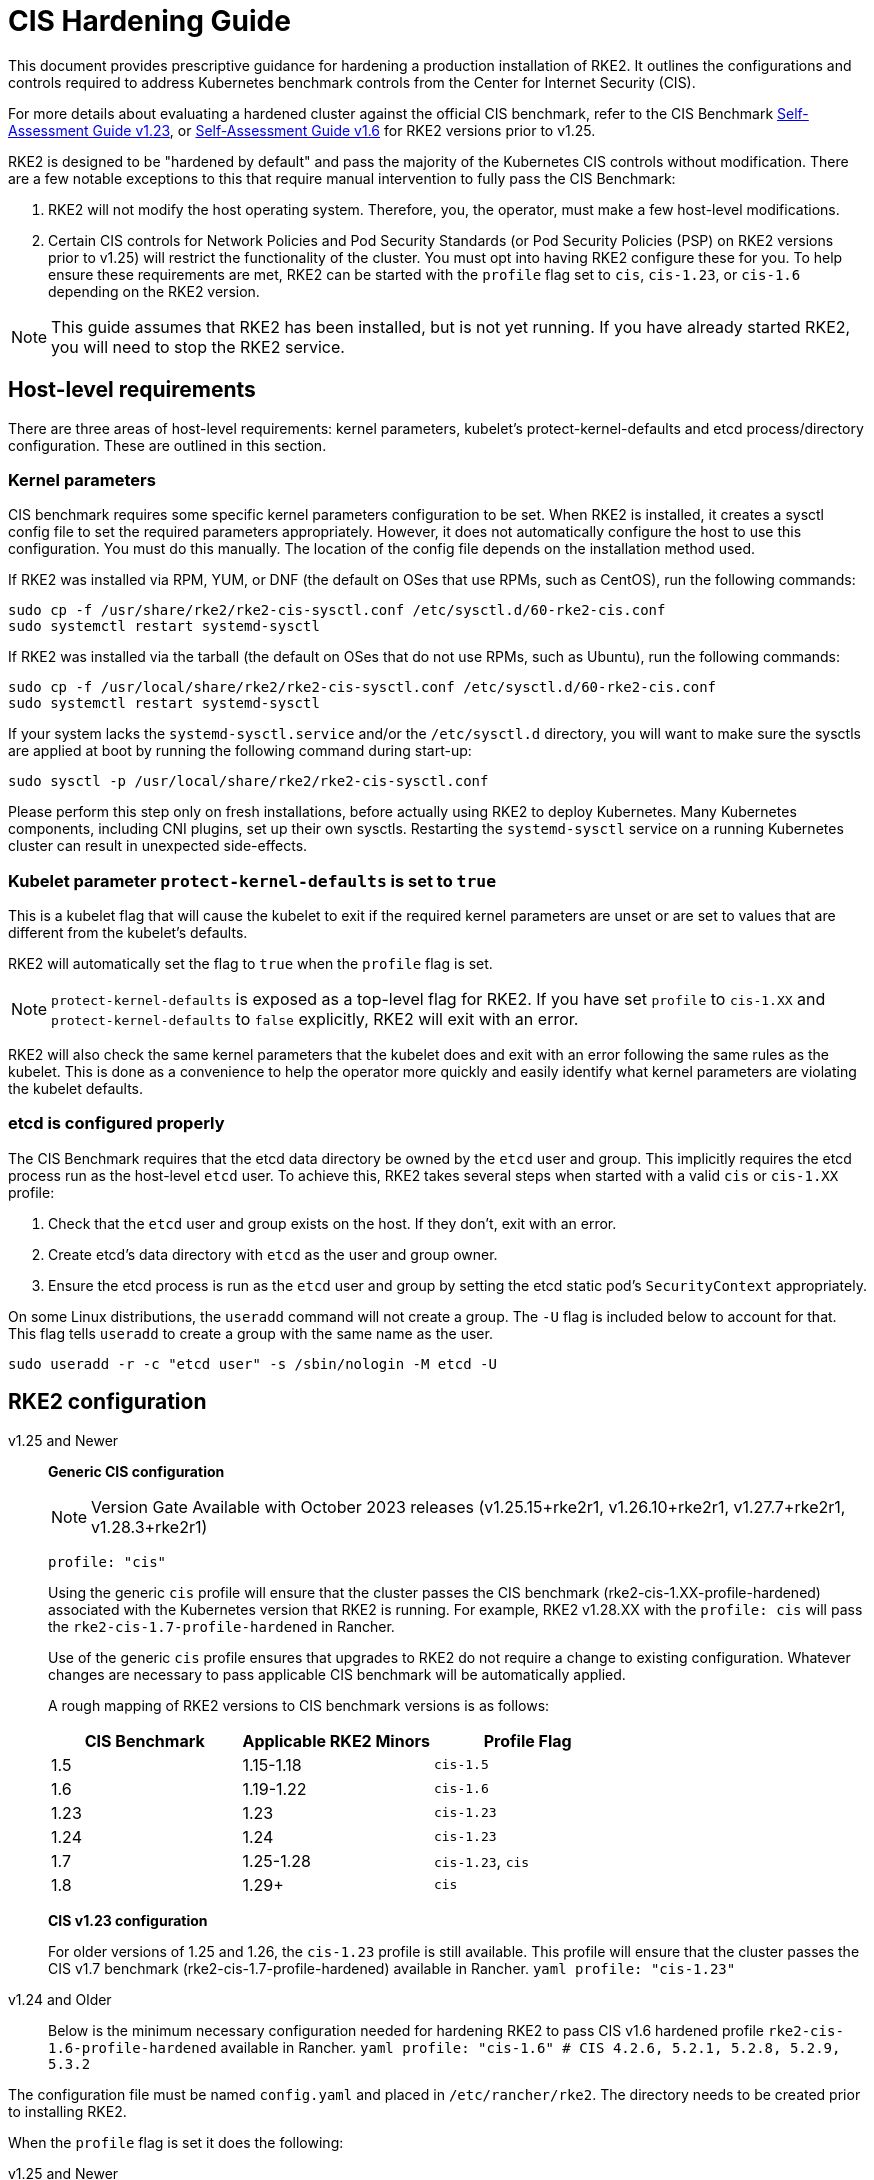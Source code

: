 = CIS Hardening Guide

This document provides prescriptive guidance for hardening a production installation of RKE2. It outlines the configurations and controls required to address Kubernetes benchmark controls from the Center for Internet Security (CIS).

For more details about evaluating a hardened cluster against the official CIS benchmark, refer to the CIS Benchmark xref:./cis_self_assessment123.adoc[Self-Assessment Guide v1.23], or xref:./cis_self_assessment16.adoc[Self-Assessment Guide v1.6] for RKE2 versions prior to v1.25.

RKE2 is designed to be "hardened by default" and pass the majority of the Kubernetes CIS controls without modification. There are a few notable exceptions to this that require manual intervention to fully pass the CIS Benchmark:

. RKE2 will not modify the host operating system. Therefore, you, the operator, must make a few host-level modifications.
. Certain CIS controls for Network Policies and Pod Security Standards (or Pod Security Policies (PSP) on RKE2 versions prior to v1.25) will restrict the functionality of the cluster. You must opt into having RKE2 configure these for you. To help ensure these requirements are met, RKE2 can be started with the `profile` flag set to `cis`, `cis-1.23`, or `cis-1.6` depending on the RKE2 version.

[NOTE]
====
This guide assumes that RKE2 has been installed, but is not yet running. If you have already started RKE2, you will need to stop the RKE2 service.
====

== Host-level requirements

There are three areas of host-level requirements: kernel parameters, kubelet's protect-kernel-defaults and etcd process/directory configuration. These are outlined in this section.

=== Kernel parameters

CIS benchmark requires some specific kernel parameters configuration to be set. When RKE2 is installed, it creates a sysctl config file to set the required parameters appropriately. However, it does not automatically configure the host to use this configuration. You must do this manually. The location of the config file depends on the installation method used.

If RKE2 was installed via RPM, YUM, or DNF (the default on OSes that use RPMs, such as CentOS), run the following commands:

[,bash]
----
sudo cp -f /usr/share/rke2/rke2-cis-sysctl.conf /etc/sysctl.d/60-rke2-cis.conf
sudo systemctl restart systemd-sysctl
----

If RKE2 was installed via the tarball (the default on OSes that do not use RPMs, such as Ubuntu), run the following commands:

[,bash]
----
sudo cp -f /usr/local/share/rke2/rke2-cis-sysctl.conf /etc/sysctl.d/60-rke2-cis.conf
sudo systemctl restart systemd-sysctl
----

If your system lacks the `systemd-sysctl.service` and/or the `/etc/sysctl.d` directory, you will want to make sure the sysctls are applied at boot by running the following command during start-up:

[,bash]
----
sudo sysctl -p /usr/local/share/rke2/rke2-cis-sysctl.conf
----

Please perform this step only on fresh installations, before actually using RKE2 to deploy Kubernetes. Many Kubernetes components, including CNI plugins, set up their own sysctls. Restarting the `systemd-sysctl` service on a running Kubernetes cluster can result in unexpected side-effects.

=== Kubelet parameter `protect-kernel-defaults` is set to `true`

This is a kubelet flag that will cause the kubelet to exit if the required kernel parameters are unset or are set to values that are different from the kubelet's defaults.

RKE2 will automatically set the flag to `true` when the `profile` flag is set.

[NOTE]
====
`protect-kernel-defaults` is exposed as a top-level flag for RKE2. If you have set `profile` to `cis-1.XX` and `protect-kernel-defaults` to `false` explicitly, RKE2 will exit with an error.
====

RKE2 will also check the same kernel parameters that the kubelet does and exit with an error following the same rules as the kubelet. This is done as a convenience to help the operator more quickly and easily identify what kernel parameters are violating the kubelet defaults.

=== etcd is configured properly

The CIS Benchmark requires that the etcd data directory be owned by the `etcd` user and group. This implicitly requires the etcd process run as the host-level `etcd` user. To achieve this, RKE2 takes several steps when started with a valid `cis` or `cis-1.XX` profile:

. Check that the `etcd` user and group exists on the host. If they don't, exit with an error.
. Create etcd's data directory with `etcd` as the user and group owner.
. Ensure the etcd process is run as the `etcd` user and group by setting the etcd static pod's `SecurityContext` appropriately.

On some Linux distributions, the `useradd` command will not create a group. The `-U` flag is included below to account for that. This flag tells `useradd` to create a group with the same name as the user.

[,bash]
----
sudo useradd -r -c "etcd user" -s /sbin/nologin -M etcd -U
----

== RKE2 configuration

[tabs]
=====
v1.25 and Newer::
+
*Generic CIS configuration*
+
[NOTE]
==== 
Version Gate Available with October 2023 releases (v1.25.15+rke2r1, v1.26.10+rke2r1, v1.27.7+rke2r1, v1.28.3+rke2r1)
====
+
[,yaml]
----
profile: "cis"
----
+
Using the generic `cis` profile will ensure that the cluster passes the CIS benchmark (rke2-cis-1.XX-profile-hardened) associated with the Kubernetes version that RKE2 is running. For example, RKE2 v1.28.XX with the `profile: cis` will pass the `rke2-cis-1.7-profile-hardened` in Rancher. 
+
Use of the generic `cis` profile ensures that upgrades to RKE2 do not require a change to existing configuration. Whatever changes are necessary to pass applicable CIS benchmark will be automatically applied. 
+
A rough mapping of RKE2 versions to CIS benchmark versions is as follows: 
+
|===
| CIS Benchmark | Applicable RKE2 Minors | Profile Flag

| 1.5
| 1.15-1.18
| `cis-1.5`

| 1.6
| 1.19-1.22
| `cis-1.6`

| 1.23
| 1.23
| `cis-1.23`

| 1.24
| 1.24
| `cis-1.23`

| 1.7
| 1.25-1.28
| `cis-1.23`, `cis`

| 1.8
| 1.29+
| `cis`
|=== 
+
**CIS v1.23 configuration**
+
For older versions of 1.25 and 1.26, the `cis-1.23` profile is still available. This profile will ensure that the cluster passes the CIS v1.7 benchmark (rke2-cis-1.7-profile-hardened) available in Rancher. ```yaml profile: "cis-1.23" ``` 

v1.24 and Older::
+
Below is the minimum necessary configuration needed for hardening RKE2 to pass CIS v1.6 hardened profile `rke2-cis-1.6-profile-hardened` available in Rancher. ```yaml profile: "cis-1.6" # CIS 4.2.6, 5.2.1, 5.2.8, 5.2.9, 5.3.2 ```
=====

The configuration file must be named `config.yaml` and placed in `/etc/rancher/rke2`. The directory needs to be created prior to installing RKE2.

When the `profile` flag is set it does the following:

[tabs]
====
v1.25 and Newer::
+
. Checks that host-level requirements have been met. If they haven't, RKE2 will exit with a fatal error describing the unmet requirements.
. Applies network policies that allow the cluster to pass associated controls.
. Configures the Pod Security Admission Controller to enforce restricted mode in all namespaces, with the exception of the `kube-system`, `cis-operator-system`, and `tigera-operator` namespaces. These namespaces are exempted to allow system pods to run without restrictions, which is required for proper operation of the cluster. For more information about the PSA configuration, see the default xref:./pod_security_standards.adoc#_pod_security_standards[Pod Security Admission configurations]. For more information about Pod Security Standards, please refer to the https://kubernetes.io/docs/concepts/security/pod-security-standards/[official documentation]. 

v1.24 and Older::
+
. Checks that host-level requirements have been met. If they haven't, RKE2 will exit with a fatal error describing the unmet requirements.
. Applies network policies that allow the cluster to pass associated controls.
. Configures runtime pod security policies that allow the cluster to pass associated controls.
====

== Kubernetes runtime requirements

The runtime requirements to pass the CIS Benchmark are centered around pod security and network policies. Most of this is automatically handled by RKE2 when using a valid `cis-1.XX` profile, but some additional operator intervention is required.

=== Pod Security

RKE2 always runs with some amount of pod security.

On v1.25 and newer, https://kubernetes.io/docs/concepts/security/pod-security-admission/[Pod Security Admission (PSA)] are used for pod security. A default Pod Security Admission config file will be added to the cluster upon startup as follows: 

With the `cis`/`cis-1.23` profile:

* RKE2 will apply a restricted pod security standard via a configuration file which will enforce `restricted` mode throughout the cluster with an exception to the `kube-system`, `cis-operator-system` and `tigera-operator` namespaces to ensure successful operation of system pods. 

Without the `cis`/`cis-1.23` profile:

* RKE2 will apply a nonrestricted pod security standard via a configuration file which will enforce `privileged` mode throughout the cluster which allows a completely unrestricted mode to all pods in the cluster. See the [Pod Security Policies](pod_security_standards.md) page for more details. 

[tabs]
====
v1.25 and Newer::
+
--
On v1.25 and newer, https://kubernetes.io/docs/concepts/security/pod-security-admission/[Pod Security Admission (PSA)] are used for pod security. A default Pod Security Admission config file will be added to the cluster upon startup as follows: 

With the `cis`/`cis-1.23` profile:

* RKE2 will apply a restricted pod security standard via a configuration file which will enforce `restricted` mode throughout the cluster with an exception to the `kube-system`, `cis-operator-system` and `tigera-operator` namespaces to ensure successful operation of system pods. 

Without the `cis`/`cis-1.23` profile:

* RKE2 will apply a nonrestricted pod security standard via a configuration file which will enforce `privileged` mode throughout the cluster which allows a completely unrestricted mode to all pods in the cluster. See the [Pod Security Policies](pod_security_standards.md) page for more details. 
--

v1.24 and Older::
+
--
On v1.24 and older, the `PodSecurityPolicy` admission controller is always enabled. A policy is applied based on the profile passed to RKE2. 

With the `cis-1.6` profile:

* RKE2 will put a much more restrictive set of policies in place. These policies meet the requirements outlined in section 5.2 of the CIS Benchmark. 

Without the `cis-1.6` profile:

* RKE2 will put an unrestricted policy in place that allows Kubernetes to run as though the `PodSecurityPolicy` admission controller was not enabled. See the [Pod Security Policies](pod_security_policies.md) page for more details.
--
====

[NOTE]
====
The Kubernetes control plane components and critical additions such as CNI, DNS, and Ingress are ran as pods in the `kube-system` namespace. Therefore, this namespace will have a policy that is less restrictive so that these components can run properly.
====

=== Network Policies

When ran with a valid "cis-1.XX" profile, RKE2 will put `NetworkPolicies` in place that passes the CIS Benchmark for Kubernetes' built-in namespaces. These namespaces are: `kube-system`, `kube-public`, and `default`.

The `NetworkPolicy` used will only allow pods within the same namespace to talk to each other. There are some notable exceptions to this is that it allows DNS requests to be resolved.

* DNS requests are allowed to reach the dns server
* HTTP/s requests are allowed to reach the ingress-nginx service
* HTTPs requests are allowed to reach the metrics-server
* Requests to the ingress-nginx webhook on the specified pod by the ingress-nginx pod (normally 8443)
* HTTPs requests to the rke2-snapshot-validation-webhook

[CAUTION]
.Operator Intervention Required
====
Operators must manage network policies as normal for additional namespaces that are created.
====

=== Configure `default` service account

[NOTE] 
====
Set `automountServiceAccountToken` to `false` for `default` service accounts.
====

Kubernetes provides a `default` service account which is used by cluster workloads where no specific service account is assigned to the pod. Where access to the Kubernetes API from a pod is required, a specific service account should be created for that pod, and rights granted to that service account. The `default` service account should be configured such that it does not provide a service account token and does not have any explicit rights assignments.

For each namespace including `default` and `kube-system` on a standard RKE2 install, the `default` service account must include this value:

[,yaml]
----
automountServiceAccountToken: false
----

RKE2 will automatically set the value correctly for kube-system, cis-operator-system, kube-node-lease and tigera-operator namespaces.

[CAUTION]
.Operator Intervention Required
====

For namespaces created by the cluster operator, the following script and configuration file can be used to configure the `default` service account.

The configuration below must be saved to a file called `account_update.yaml`.

[,yaml]
----
apiVersion: v1
kind: ServiceAccount
metadata:
  name: default
automountServiceAccountToken: false
----

Create a bash script file called `account_update.sh`. Be sure to `sudo chmod +x account_update.sh` so the script has execute permissions.

[,bash]
----
#!/bin/bash -e

for namespace in $(kubectl get namespaces -A -o=jsonpath="{.items[*]['metadata.name']}"); do
  echo -n "Patching namespace $namespace - "
  kubectl patch serviceaccount default -n ${namespace} -p "$(cat account_update.yaml)"
done
----

Execute this script to apply the `account_update.yaml` configuration to `default` service account in all namespaces.
====

=== API Server audit configuration

CIS requirements 1.2.22 to 1.2.25 are related to configuring audit logs for the API Server. When RKE2 is started with the `profile` flag set, it will automatically configure hardened `--audit-log-` parameters in the API Server to pass those CIS checks.

RKE2's default audit policy is configured to not log requests in the API Server. This is done to allow cluster operators flexibility to customize an audit policy that suits their auditing requirements and needs, as these are specific to each users' environment and policies.

A default audit policy is created by RKE2 when started with the `profile` flag set. The policy is defined in `/etc/rancher/rke2/audit-policy.yaml`.

[,yaml]
----
apiVersion: audit.k8s.io/v1
kind: Policy
metadata:
  creationTimestamp: null
rules:
- level: None
----

[CAUTION]
.Operator Intervention Required
====
To start logging requests to the API Server, at least `level` parameter must be modified, for example, to `Metadata`. Detailed information about policy configuration for the API server can be found in the Kubernetes https://kubernetes.io/docs/tasks/debug-application-cluster/audit/[documentation].

After adapting the audit policy, RKE2 must be restarted to load the new configuration.

[,shell]
----
sudo systemctl restart rke2-server.service
----
====

API Server audit logs will be written to `/var/lib/rancher/rke2/server/logs/audit.log`.

== Known issues

The following are controls that default RKE2 currently does not pass. Each gap will be explained and how it is addressed.

=== Control 1.1.12

Ensure that the etcd data directory ownership is set to `etcd:etcd`.

==== Rationale

etcd is a highly-available key-value store used by Kubernetes deployments for persistent storage of all of its REST API objects. This data directory should be protected from any unauthorized reads or writes. It should be owned by `etcd:etcd`.

==== Remediation

This can be remediated by creating an `etcd` user and group as described <<etcd is configured properly,above>>.

=== Control 5.1.5

Ensure that default service accounts are not actively used

==== Rationale
Kubernetes provides a `default` service account which is used by cluster workloads where no specific service account is assigned to the pod.

Where access to the Kubernetes API from a pod is required, a specific service account should be created for that pod, and rights granted to that service account.

The `default` service account should be configured such that it does not provide a service account token and does not have any explicit rights assignments.

This can be remediated by updating the `automountServiceAccountToken` field to `false` for the `default` service account in each namespace.

==== Remediation

You can manually update this field on service accounts in your cluster to pass the control as described <<Configure `default` service account,above>>.

=== Control 5.3.2

Ensure that all Namespaces have Network Policies defined

==== Rationale

Running different applications on the same Kubernetes cluster creates a risk of one compromised application attacking a neighboring application. Network segmentation is important to ensure that containers can communicate only with those they are supposed to. A network policy is a specification of how selections of pods are allowed to communicate with each other and other network endpoints.

Network Policies are namespace scoped. When a network policy is introduced to a given namespace, all traffic not allowed by the policy is denied. However, if there are no network policies in a namespace all traffic will be allowed into and out of the pods in that namespace.

==== Remediation

This can be remediated by starting RKE2 with the `profile` flag set in the configuration file as described <<RKE2 configuration,above>>.

== Conclusion

If you have followed this guide, your RKE2 cluster will be configured to pass the CIS Kubernetes Benchmark. You can review our CIS Benchmark Self-Assessment Guide xref:./cis_self_assessment16.adoc[v1.6] or xref:./cis_self_assessment123.adoc[v1.23] to understand how we verified each of the benchmarks and how you can do the same on your cluster.
